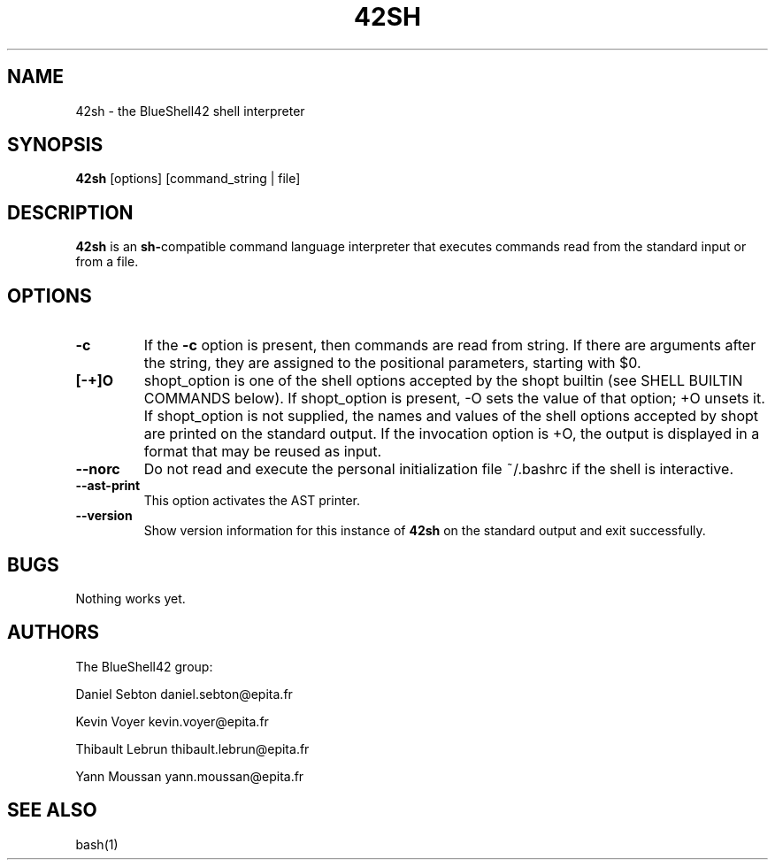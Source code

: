 .TH 42SH 1 "20 February 2019" "version 0.3" 
.SH NAME
42sh - the BlueShell42 shell interpreter
.SH SYNOPSIS
.B 42sh
[options] [command_string | file]
.SH DESCRIPTION
.BR 42sh " is an"
.ss 12 0
.BR sh- "compatible command language interpreter that executes commands read from the standard input or from a file."
.SH OPTIONS
.TP
.B -c
If the 
.B -c 
option is present, then commands are read from string. If there are arguments after the string, they are assigned to the positional parameters, starting with $0.
.TP
.B [-+]O
shopt_option is one of the shell options accepted by the shopt builtin (see SHELL BUILTIN COMMANDS below). If shopt_option is present, -O sets the value of that option; +O unsets it. If shopt_option is not supplied, the names and values of the shell options accepted by shopt are printed on the standard output. If the invocation option is +O, the output is displayed in a format that may be reused as input.
.TP
.B --norc
Do not read and execute the personal initialization file ~/.bashrc if the shell is interactive.
.TP
.B --ast-print
This option activates the AST printer.
.TP
.B --version
Show version information for this instance of 
.BR 42sh " on the standard output and exit successfully."
.SH BUGS
Nothing works yet.
.SH AUTHORS
The BlueShell42 group:
.PP 
Daniel Sebton
daniel.sebton@epita.fr

Kevin Voyer
kevin.voyer@epita.fr

Thibault Lebrun
thibault.lebrun@epita.fr

Yann Moussan
yann.moussan@epita.fr

.SH SEE ALSO
bash(1)